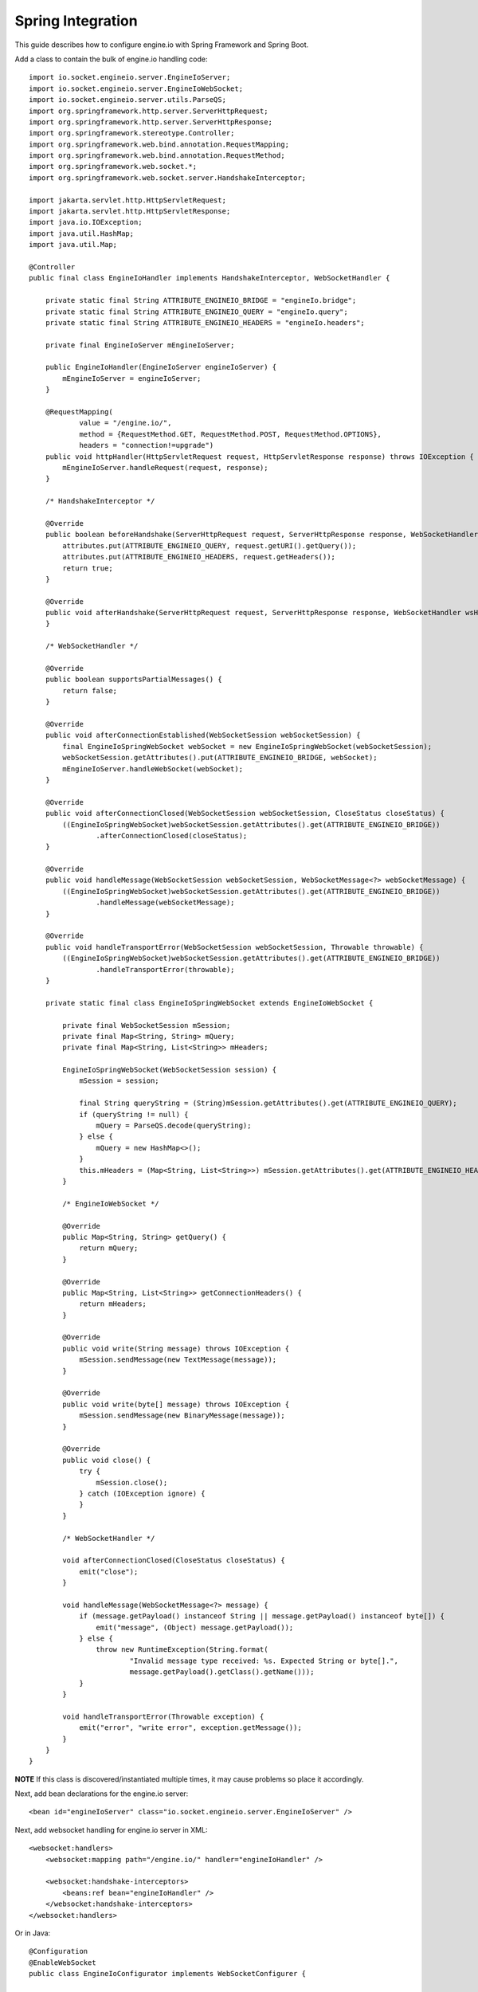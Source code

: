 ==================
Spring Integration
==================

This guide describes how to configure engine.io with Spring Framework and Spring Boot.

Add a class to contain the bulk of engine.io handling code::

    import io.socket.engineio.server.EngineIoServer;
    import io.socket.engineio.server.EngineIoWebSocket;
    import io.socket.engineio.server.utils.ParseQS;
    import org.springframework.http.server.ServerHttpRequest;
    import org.springframework.http.server.ServerHttpResponse;
    import org.springframework.stereotype.Controller;
    import org.springframework.web.bind.annotation.RequestMapping;
    import org.springframework.web.bind.annotation.RequestMethod;
    import org.springframework.web.socket.*;
    import org.springframework.web.socket.server.HandshakeInterceptor;

    import jakarta.servlet.http.HttpServletRequest;
    import jakarta.servlet.http.HttpServletResponse;
    import java.io.IOException;
    import java.util.HashMap;
    import java.util.Map;

    @Controller
    public final class EngineIoHandler implements HandshakeInterceptor, WebSocketHandler {

        private static final String ATTRIBUTE_ENGINEIO_BRIDGE = "engineIo.bridge";
        private static final String ATTRIBUTE_ENGINEIO_QUERY = "engineIo.query";
        private static final String ATTRIBUTE_ENGINEIO_HEADERS = "engineIo.headers";

        private final EngineIoServer mEngineIoServer;

        public EngineIoHandler(EngineIoServer engineIoServer) {
            mEngineIoServer = engineIoServer;
        }

        @RequestMapping(
                value = "/engine.io/",
                method = {RequestMethod.GET, RequestMethod.POST, RequestMethod.OPTIONS},
                headers = "connection!=upgrade")
        public void httpHandler(HttpServletRequest request, HttpServletResponse response) throws IOException {
            mEngineIoServer.handleRequest(request, response);
        }

        /* HandshakeInterceptor */

        @Override
        public boolean beforeHandshake(ServerHttpRequest request, ServerHttpResponse response, WebSocketHandler wsHandler, Map<String, Object> attributes) {
            attributes.put(ATTRIBUTE_ENGINEIO_QUERY, request.getURI().getQuery());
            attributes.put(ATTRIBUTE_ENGINEIO_HEADERS, request.getHeaders());
            return true;
        }

        @Override
        public void afterHandshake(ServerHttpRequest request, ServerHttpResponse response, WebSocketHandler wsHandler, Exception exception) {
        }

        /* WebSocketHandler */

        @Override
        public boolean supportsPartialMessages() {
            return false;
        }

        @Override
        public void afterConnectionEstablished(WebSocketSession webSocketSession) {
            final EngineIoSpringWebSocket webSocket = new EngineIoSpringWebSocket(webSocketSession);
            webSocketSession.getAttributes().put(ATTRIBUTE_ENGINEIO_BRIDGE, webSocket);
            mEngineIoServer.handleWebSocket(webSocket);
        }

        @Override
        public void afterConnectionClosed(WebSocketSession webSocketSession, CloseStatus closeStatus) {
            ((EngineIoSpringWebSocket)webSocketSession.getAttributes().get(ATTRIBUTE_ENGINEIO_BRIDGE))
                    .afterConnectionClosed(closeStatus);
        }

        @Override
        public void handleMessage(WebSocketSession webSocketSession, WebSocketMessage<?> webSocketMessage) {
            ((EngineIoSpringWebSocket)webSocketSession.getAttributes().get(ATTRIBUTE_ENGINEIO_BRIDGE))
                    .handleMessage(webSocketMessage);
        }

        @Override
        public void handleTransportError(WebSocketSession webSocketSession, Throwable throwable) {
            ((EngineIoSpringWebSocket)webSocketSession.getAttributes().get(ATTRIBUTE_ENGINEIO_BRIDGE))
                    .handleTransportError(throwable);
        }

        private static final class EngineIoSpringWebSocket extends EngineIoWebSocket {

            private final WebSocketSession mSession;
            private final Map<String, String> mQuery;
            private final Map<String, List<String>> mHeaders;

            EngineIoSpringWebSocket(WebSocketSession session) {
                mSession = session;

                final String queryString = (String)mSession.getAttributes().get(ATTRIBUTE_ENGINEIO_QUERY);
                if (queryString != null) {
                    mQuery = ParseQS.decode(queryString);
                } else {
                    mQuery = new HashMap<>();
                }
                this.mHeaders = (Map<String, List<String>>) mSession.getAttributes().get(ATTRIBUTE_ENGINEIO_HEADERS);
            }

            /* EngineIoWebSocket */

            @Override
            public Map<String, String> getQuery() {
                return mQuery;
            }

            @Override
            public Map<String, List<String>> getConnectionHeaders() {
                return mHeaders;
            }

            @Override
            public void write(String message) throws IOException {
                mSession.sendMessage(new TextMessage(message));
            }

            @Override
            public void write(byte[] message) throws IOException {
                mSession.sendMessage(new BinaryMessage(message));
            }

            @Override
            public void close() {
                try {
                    mSession.close();
                } catch (IOException ignore) {
                }
            }

            /* WebSocketHandler */

            void afterConnectionClosed(CloseStatus closeStatus) {
                emit("close");
            }

            void handleMessage(WebSocketMessage<?> message) {
                if (message.getPayload() instanceof String || message.getPayload() instanceof byte[]) {
                    emit("message", (Object) message.getPayload());
                } else {
                    throw new RuntimeException(String.format(
                            "Invalid message type received: %s. Expected String or byte[].",
                            message.getPayload().getClass().getName()));
                }
            }

            void handleTransportError(Throwable exception) {
                emit("error", "write error", exception.getMessage());
            }
        }
    }

**NOTE** If this class is discovered/instantiated multiple times, it may cause problems so place it accordingly.

Next, add bean declarations for the engine.io server::

    <bean id="engineIoServer" class="io.socket.engineio.server.EngineIoServer" />

Next, add websocket handling for engine.io server in XML::

    <websocket:handlers>
        <websocket:mapping path="/engine.io/" handler="engineIoHandler" />

        <websocket:handshake-interceptors>
            <beans:ref bean="engineIoHandler" />
        </websocket:handshake-interceptors>
    </websocket:handlers>

Or in Java::

    @Configuration
    @EnableWebSocket
    public class EngineIoConfigurator implements WebSocketConfigurer {
    
        private final EngineIoHandler mEngineIoHandler;
    
        public EngineIoConfigurator(EngineIoHandler engineIoHandler) {
            mEngineIoHandler = engineIoHandler;
        }
    
        @Override
        public void registerWebSocketHandlers(WebSocketHandlerRegistry registry) {
            registry.addHandler(mEngineIoHandler, "/engine.io/")
                    .addInterceptors(mEngineIoHandler);
        }
    }

This serves as a gateway for engine.io and is same for all other server that builds on top of engine.io, viz. Socket.io .
